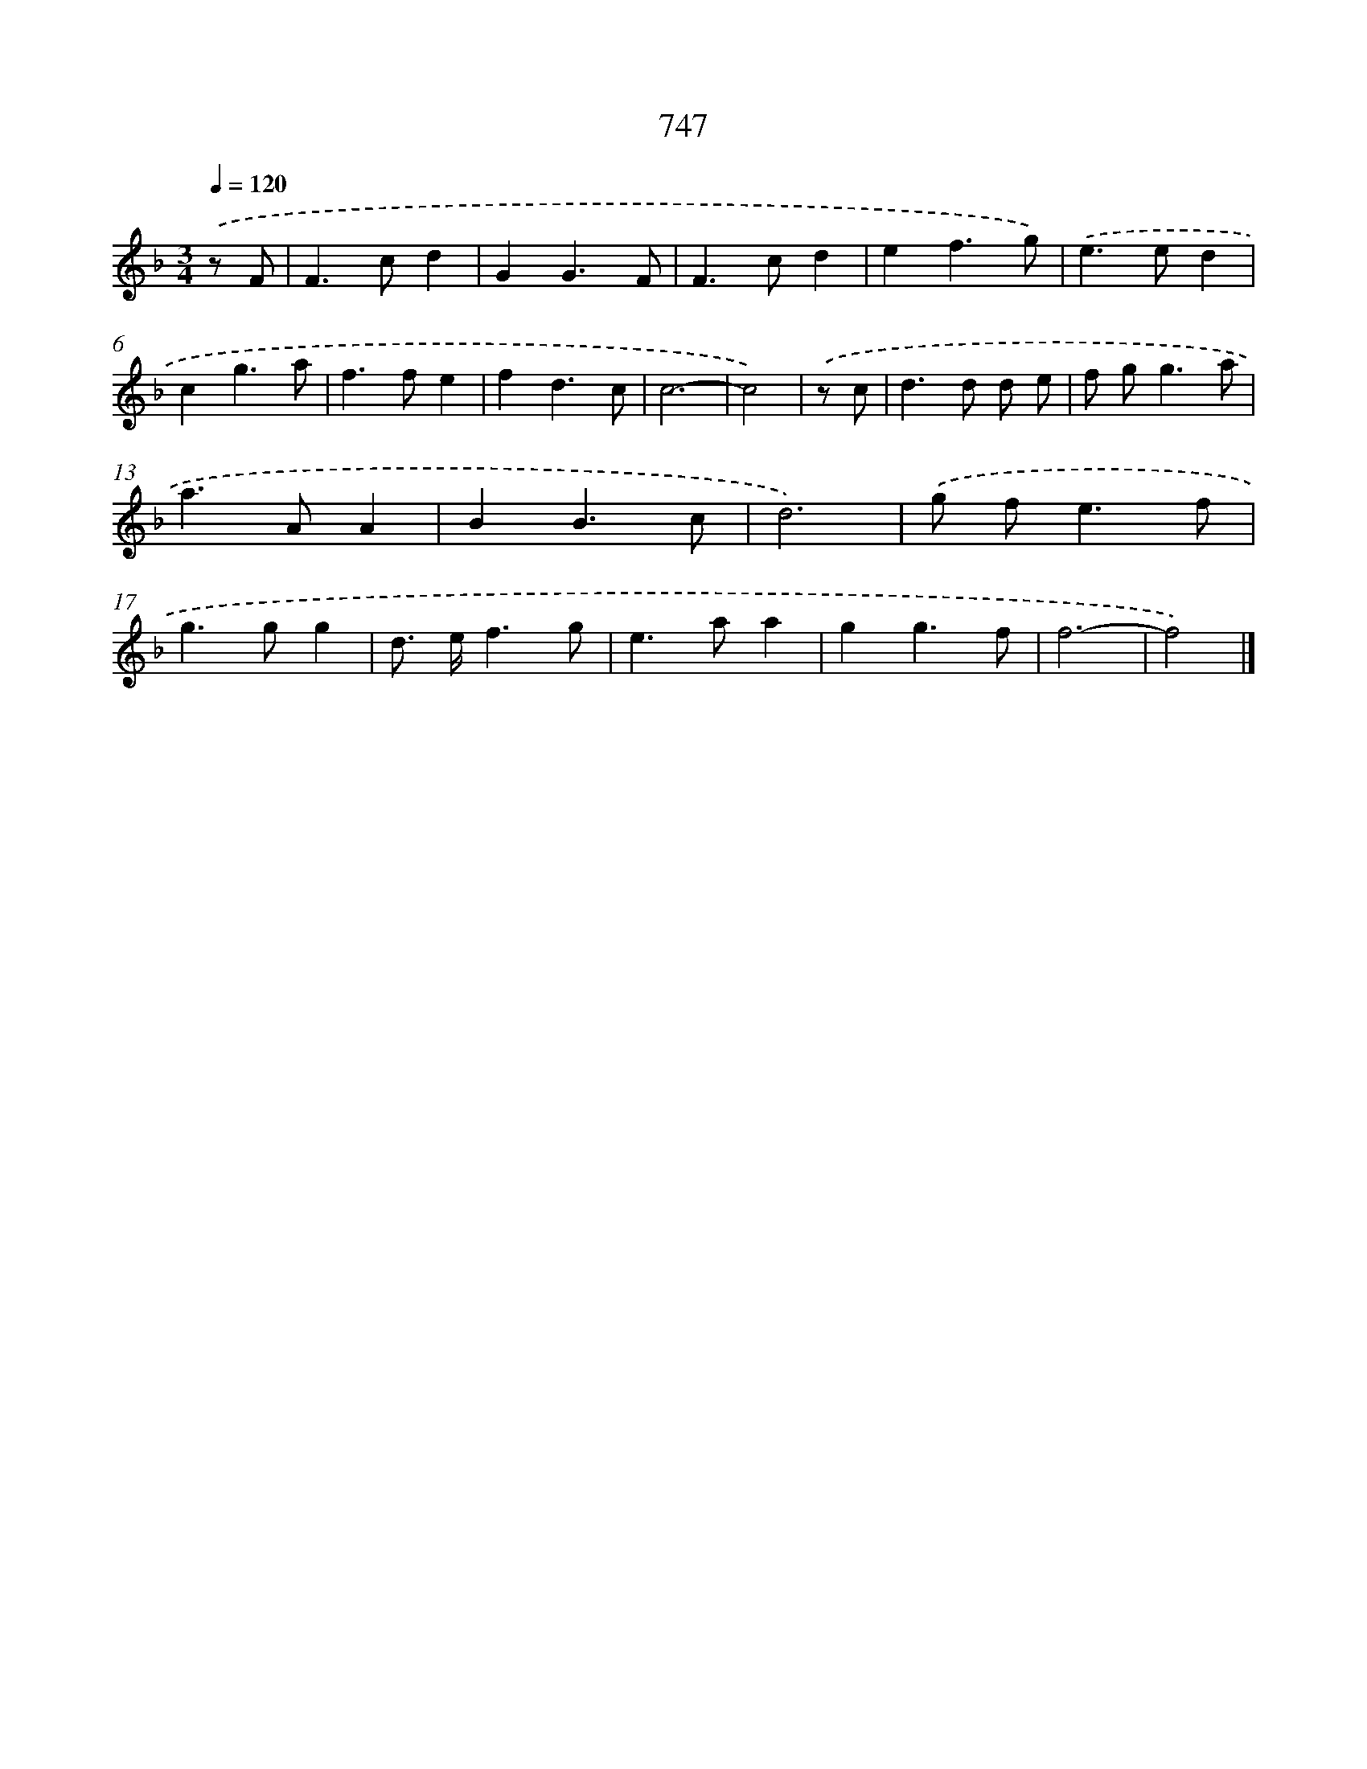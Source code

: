 X: 8500
T: 747
%%abc-version 2.0
%%abcx-abcm2ps-target-version 5.9.1 (29 Sep 2008)
%%abc-creator hum2abc beta
%%abcx-conversion-date 2018/11/01 14:36:47
%%humdrum-veritas 1362528430
%%humdrum-veritas-data 2920372374
%%continueall 1
%%barnumbers 0
L: 1/4
M: 3/4
Q: 1/4=120
K: F clef=treble
.('z/ F/ [I:setbarnb 1]|
F>cd |
GG3/F/ |
F>cd |
ef3/g/) |
.('e>ed |
cg3/a/ |
f>fe |
fd3/c/ |
c3- |
c2) |
.('z/ c/ [I:setbarnb 11]|
d>d d/ e/ |
f/ g<ga/ |
a>AA |
BB3/c/ |
d3) |
.('g/ f<ef/ |
g>gg |
d/> e/f3/g/ |
e>aa |
gg3/f/ |
f3- |
f2) |]
